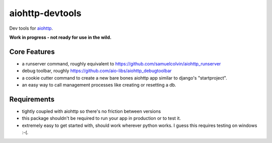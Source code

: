 aiohttp-devtools
================

|Build Status| |Coverage| |pypi| |license|

Dev tools for `aiohttp`_.

**Work in progress - not ready for use in the wild.**

Core Features
-------------

* a runserver command, roughly equivalent to https://github.com/samuelcolvin/aiohttp_runserver
* debug toolbar, roughly https://github.com/aio-libs/aiohttp_debugtoolbar
* a cookie cutter command to create a new bare bones aiohttp app similar to django's "startproject".
* an easy way to call management processes like creating or resetting a db.

Requirements
------------

* tightly coupled with aiohttp so there's no friction between versions
* this package shouldn't be required to run your app in production or to test it.
* extremely easy to get started with, should work wherever python works. I guess this requires testing on windows :-(.


.. |Build Status| image:: https://travis-ci.org/samuelcolvin/aiohttp-devtools.svg?branch=master
   :target: https://travis-ci.org/samuelcolvin/aiohttp-devtools
.. |Coverage| image:: https://codecov.io/gh/samuelcolvin/aiohttp-devtools/branch/master/graph/badge.svg
   :target: https://codecov.io/gh/samuelcolvin/aiohttp-devtools
.. |pypi| image:: https://img.shields.io/pypi/v/aiohttp-devtools.svg
   :target: https://pypi.python.org/pypi/aiohttp-devtools
.. |license| image:: https://img.shields.io/pypi/l/aiohttp-devtools.svg
   :target: https://github.com/samuelcolvin/aiohttp-devtools
.. _aiohttp: http://aiohttp.readthedocs.io/en/stable/

